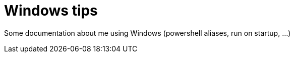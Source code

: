 = Windows tips

Some documentation about me using Windows (powershell aliases, run on startup, ...)
